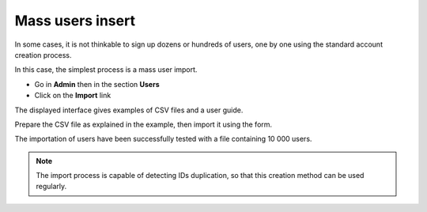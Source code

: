 Mass users insert
=================

In some cases, it is not thinkable to sign up dozens or hundreds of users, one
by one using the standard account creation process.

In this case, the simplest process is a mass user import.

* Go in **Admin** then in the section **Users**
* Click on the **Import** link

.. image:: ../../images/Faq-utilisateurs-ajoutcsv.jpg
    :align: center

The displayed interface gives examples of CSV files and a user guide.

Prepare the CSV file as explained in the example, then import it using the form.

The importation of users have been successfully tested with a file containing
10 000 users.

.. note::
	
	The import process is capable of detecting IDs duplication, so that this
	creation method can be used regularly.
